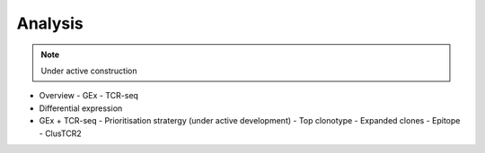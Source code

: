 Analysis
========
.. note::

    Under active construction



- Overview
  - GEx
  - TCR-seq
- Differential expression
- GEx + TCR-seq
  - Prioritisation stratergy (under active development)
  - Top clonotype
  - Expanded clones
  - Epitope
  - ClusTCR2
